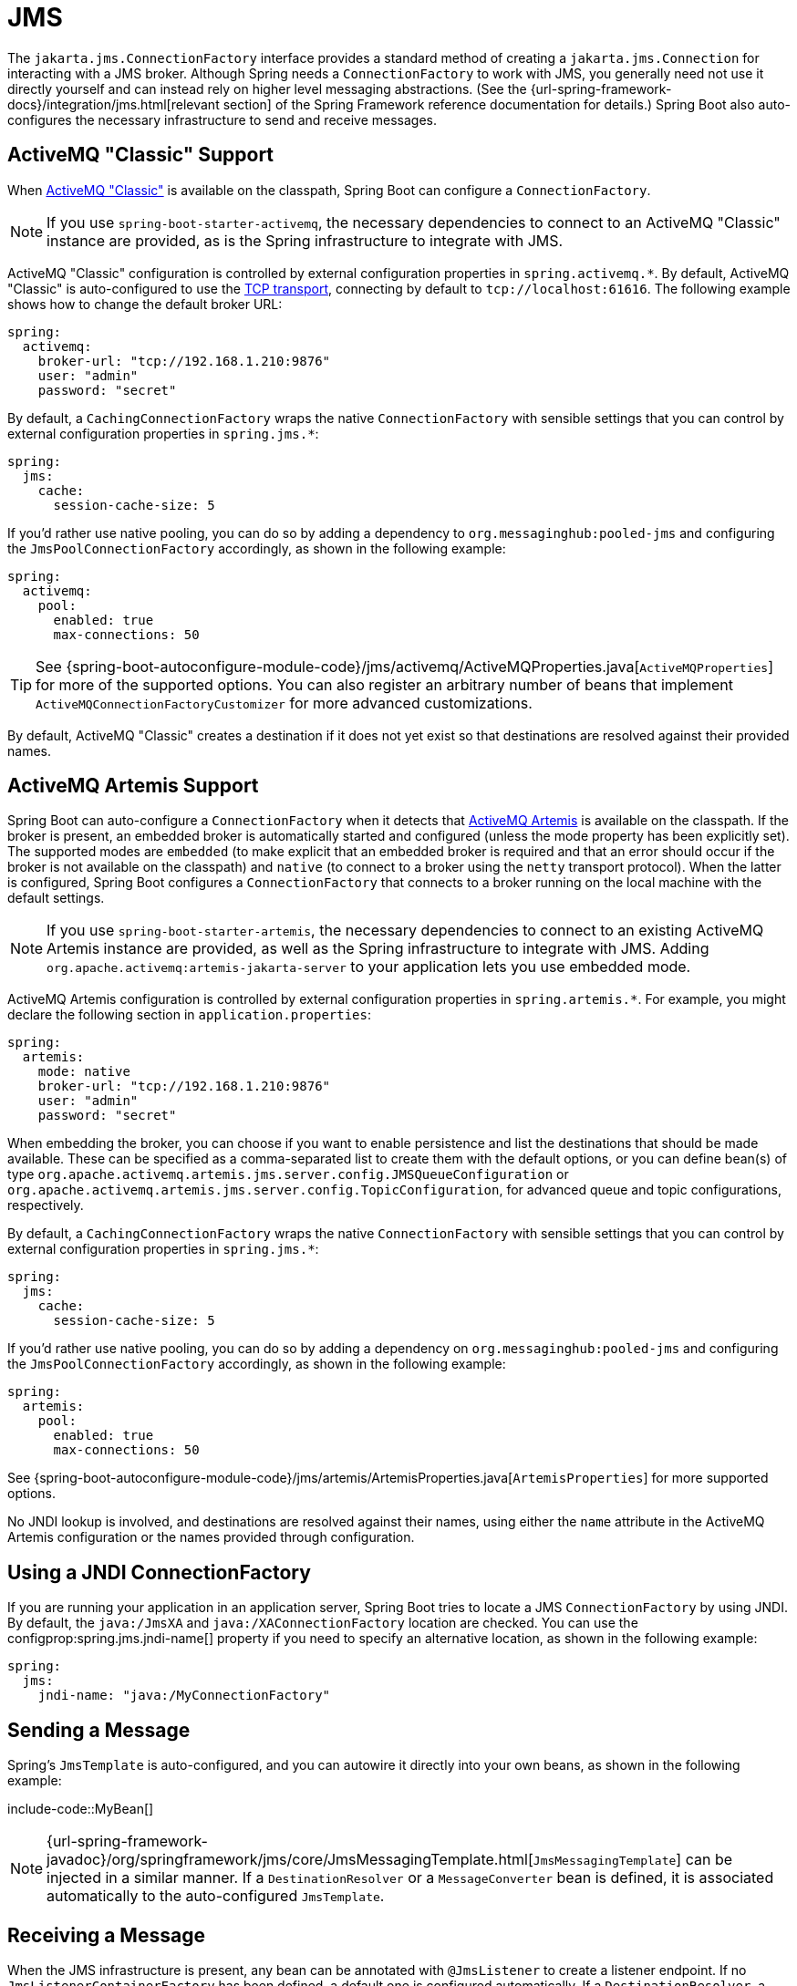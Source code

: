 [[messaging.jms]]
= JMS

The `jakarta.jms.ConnectionFactory` interface provides a standard method of creating a `jakarta.jms.Connection` for interacting with a JMS broker.
Although Spring needs a `ConnectionFactory` to work with JMS, you generally need not use it directly yourself and can instead rely on higher level messaging abstractions.
(See the {url-spring-framework-docs}/integration/jms.html[relevant section] of the Spring Framework reference documentation for details.)
Spring Boot also auto-configures the necessary infrastructure to send and receive messages.



[[messaging.jms.activemq]]
== ActiveMQ "Classic" Support
When https://activemq.apache.org/components/classic[ActiveMQ "Classic"] is available on the classpath, Spring Boot can configure a `ConnectionFactory`.

NOTE: If you use `spring-boot-starter-activemq`, the necessary dependencies to connect to an ActiveMQ "Classic" instance are provided, as is the Spring infrastructure to integrate with JMS.

ActiveMQ "Classic" configuration is controlled by external configuration properties in `+spring.activemq.*+`.
By default, ActiveMQ "Classic" is auto-configured to use the https://activemq.apache.org/tcp-transport-reference[TCP transport], connecting by default to `tcp://localhost:61616`. The following example shows how to change the default broker URL:

[source,yaml,indent=0,configprops,configblocks]
----
	spring:
	  activemq:
	    broker-url: "tcp://192.168.1.210:9876"
	    user: "admin"
	    password: "secret"
----

By default, a `CachingConnectionFactory` wraps the native `ConnectionFactory` with sensible settings that you can control by external configuration properties in `+spring.jms.*+`:

[source,yaml,indent=0,subs="verbatim",configprops,configblocks]
----
	spring:
	  jms:
	    cache:
	      session-cache-size: 5
----

If you'd rather use native pooling, you can do so by adding a dependency to `org.messaginghub:pooled-jms` and configuring the `JmsPoolConnectionFactory` accordingly, as shown in the following example:

[source,yaml,indent=0,subs="verbatim",configprops,configblocks]
----
	spring:
	  activemq:
	    pool:
	      enabled: true
	      max-connections: 50
----

TIP: See {spring-boot-autoconfigure-module-code}/jms/activemq/ActiveMQProperties.java[`ActiveMQProperties`] for more of the supported options.
You can also register an arbitrary number of beans that implement `ActiveMQConnectionFactoryCustomizer` for more advanced customizations.

By default, ActiveMQ "Classic" creates a destination if it does not yet exist so that destinations are resolved against their provided names.



[[messaging.jms.artemis]]
== ActiveMQ Artemis Support
Spring Boot can auto-configure a `ConnectionFactory` when it detects that https://activemq.apache.org/components/artemis/[ActiveMQ Artemis] is available on the classpath.
If the broker is present, an embedded broker is automatically started and configured (unless the mode property has been explicitly set).
The supported modes are `embedded` (to make explicit that an embedded broker is required and that an error should occur if the broker is not available on the classpath) and `native` (to connect to a broker using the `netty` transport protocol).
When the latter is configured, Spring Boot configures a `ConnectionFactory` that connects to a broker running on the local machine with the default settings.

NOTE: If you use `spring-boot-starter-artemis`, the necessary dependencies to connect to an existing ActiveMQ Artemis instance are provided, as well as the Spring infrastructure to integrate with JMS.
Adding `org.apache.activemq:artemis-jakarta-server` to your application lets you use embedded mode.

ActiveMQ Artemis configuration is controlled by external configuration properties in `+spring.artemis.*+`.
For example, you might declare the following section in `application.properties`:

[source,yaml,indent=0,subs="verbatim",configprops,configblocks]
----
	spring:
	  artemis:
	    mode: native
	    broker-url: "tcp://192.168.1.210:9876"
	    user: "admin"
	    password: "secret"
----

When embedding the broker, you can choose if you want to enable persistence and list the destinations that should be made available.
These can be specified as a comma-separated list to create them with the default options, or you can define bean(s) of type `org.apache.activemq.artemis.jms.server.config.JMSQueueConfiguration` or `org.apache.activemq.artemis.jms.server.config.TopicConfiguration`, for advanced queue and topic configurations, respectively.

By default, a `CachingConnectionFactory` wraps the native `ConnectionFactory` with sensible settings that you can control by external configuration properties in `+spring.jms.*+`:

[source,yaml,indent=0,subs="verbatim",configprops,configblocks]
----
	spring:
	  jms:
	    cache:
	      session-cache-size: 5
----

If you'd rather use native pooling, you can do so by adding a dependency on `org.messaginghub:pooled-jms` and configuring the `JmsPoolConnectionFactory` accordingly, as shown in the following example:

[source,yaml,indent=0,subs="verbatim",configprops,configblocks]
----
	spring:
	  artemis:
	    pool:
	      enabled: true
	      max-connections: 50
----

See {spring-boot-autoconfigure-module-code}/jms/artemis/ArtemisProperties.java[`ArtemisProperties`] for more supported options.

No JNDI lookup is involved, and destinations are resolved against their names, using either the `name` attribute in the ActiveMQ Artemis configuration or the names provided through configuration.



[[messaging.jms.jndi]]
== Using a JNDI ConnectionFactory
If you are running your application in an application server, Spring Boot tries to locate a JMS `ConnectionFactory` by using JNDI.
By default, the `java:/JmsXA` and `java:/XAConnectionFactory` location are checked.
You can use the configprop:spring.jms.jndi-name[] property if you need to specify an alternative location, as shown in the following example:

[source,yaml,indent=0,subs="verbatim",configprops,configblocks]
----
	spring:
	  jms:
	    jndi-name: "java:/MyConnectionFactory"
----



[[messaging.jms.sending]]
== Sending a Message
Spring's `JmsTemplate` is auto-configured, and you can autowire it directly into your own beans, as shown in the following example:

include-code::MyBean[]

NOTE: {url-spring-framework-javadoc}/org/springframework/jms/core/JmsMessagingTemplate.html[`JmsMessagingTemplate`] can be injected in a similar manner.
If a `DestinationResolver` or a `MessageConverter` bean is defined, it is associated automatically to the auto-configured `JmsTemplate`.



[[messaging.jms.receiving]]
== Receiving a Message

When the JMS infrastructure is present, any bean can be annotated with `@JmsListener` to create a listener endpoint.
If no `JmsListenerContainerFactory` has been defined, a default one is configured automatically.
If a `DestinationResolver`, a `MessageConverter`, or a `jakarta.jms.ExceptionListener` beans are defined, they are associated automatically with the default factory.

By default, the default factory is transactional.
If you run in an infrastructure where a `JtaTransactionManager` is present, it is associated to the listener container by default.
If not, the `sessionTransacted` flag is enabled.
In that latter scenario, you can associate your local data store transaction to the processing of an incoming message by adding `@Transactional` on your listener method (or a delegate thereof).
This ensures that the incoming message is acknowledged, once the local transaction has completed.
This also includes sending response messages that have been performed on the same JMS session.

The following component creates a listener endpoint on the `someQueue` destination:

include-code::MyBean[]

TIP: See {url-spring-framework-javadoc}/org/springframework/jms/annotation/EnableJms.html[the Javadoc of `@EnableJms`] for more details.

If you need to create more `JmsListenerContainerFactory` instances or if you want to override the default, Spring Boot provides a `DefaultJmsListenerContainerFactoryConfigurer` that you can use to initialize a `DefaultJmsListenerContainerFactory` with the same settings as the one that is auto-configured.

For instance, the following example exposes another factory that uses a specific `MessageConverter`:

include-code::custom/MyJmsConfiguration[]

Then you can use the factory in any `@JmsListener`-annotated method as follows:

include-code::custom/MyBean[]

